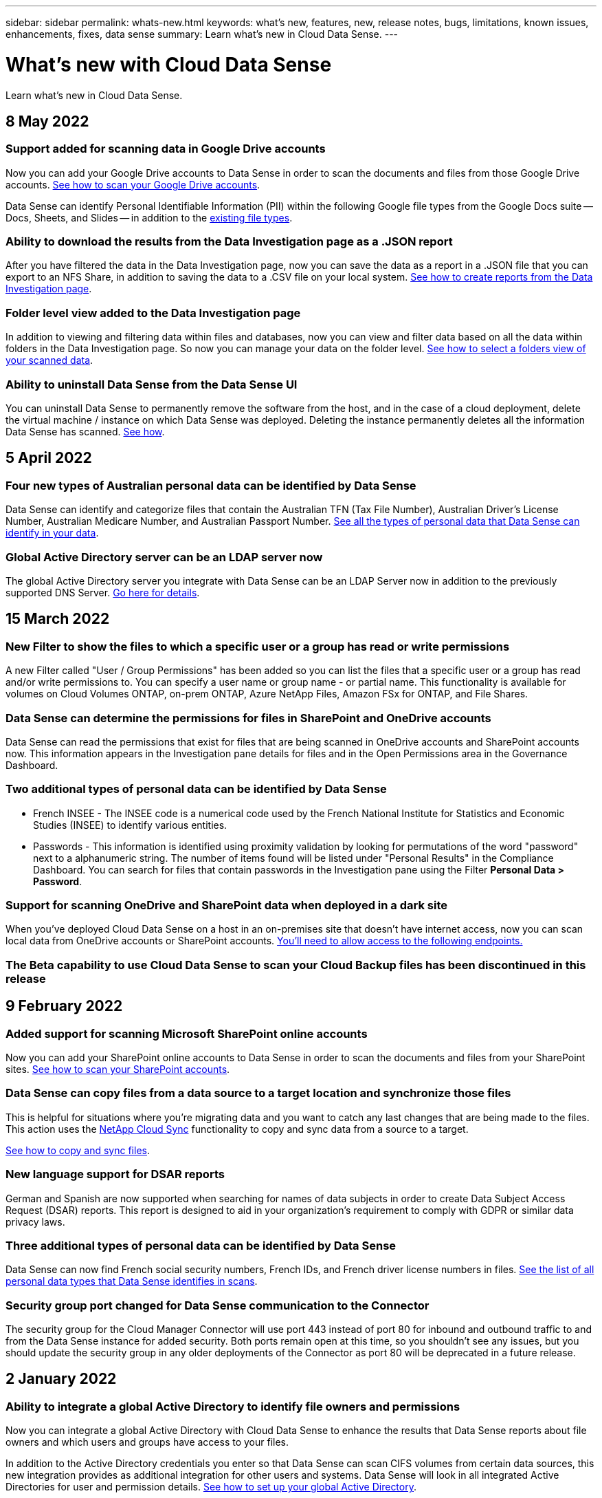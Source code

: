 ---
sidebar: sidebar
permalink: whats-new.html
keywords: what's new, features, new, release notes, bugs, limitations, known issues, enhancements, fixes, data sense
summary: Learn what's new in Cloud Data Sense.
---

= What's new with Cloud Data Sense
:hardbreaks:
:nofooter:
:icons: font
:linkattrs:
:imagesdir: ./media/

[.lead]
Learn what's new in Cloud Data Sense.

// tag::whats-new[]
== 8 May 2022

=== Support added for scanning data in Google Drive accounts

Now you can add your Google Drive accounts to Data Sense in order to scan the documents and files from those Google Drive accounts. https://docs.netapp.com/us-en/cloud-manager-data-sense/task-scanning-google-drive.html[See how to scan your Google Drive accounts].

Data Sense can identify Personal Identifiable Information (PII) within the following Google file types from the Google Docs suite -- Docs, Sheets, and Slides -- in addition to the https://docs.netapp.com/us-en/cloud-manager-data-sense/reference-private-data-categories.html#types-of-files[existing file types].

=== Ability to download the results from the Data Investigation page as a .JSON report

After you have filtered the data in the Data Investigation page, now you can save the data as a report in a .JSON file that you can export to an NFS Share, in addition to saving the data to a .CSV file on your local system. https://docs.netapp.com/us-en/cloud-manager-data-sense/task-generating-compliance-reports.html#data-investigation-report[See how to create reports from the Data Investigation page].

=== Folder level view added to the Data Investigation page

In addition to viewing and filtering data within files and databases, now you can view and filter data based on all the data within folders in the Data Investigation page. So now you can manage your data on the folder level. https://docs.netapp.com/us-en/cloud-manager-data-sense/task-controlling-private-data.html#filtering-data-in-the-data-investigation-page[See how to select a folders view of your scanned data].

=== Ability to uninstall Data Sense from the Data Sense UI

You can uninstall Data Sense to permanently remove the software from the host, and in the case of a cloud deployment, delete the virtual machine / instance on which Data Sense was deployed. Deleting the instance permanently deletes all the information Data Sense has scanned. https://docs.netapp.com/us-en/cloud-manager-data-sense/task-managing-compliance.html#deleting-the-cloud-data-sense-instance[See how].

== 5 April 2022

=== Four new types of Australian personal data can be identified by Data Sense

Data Sense can identify and categorize files that contain the Australian TFN (Tax File Number), Australian Driver’s License Number, Australian Medicare Number, and Australian Passport Number. https://docs.netapp.com/us-en/cloud-manager-data-sense/reference-private-data-categories.html#types-of-personal-data[See all the types of personal data that Data Sense can identify in your data].

=== Global Active Directory server can be an LDAP server now

The global Active Directory server you integrate with Data Sense can be an LDAP Server now in addition to the previously supported DNS Server. https://docs.netapp.com/us-en/cloud-manager-data-sense/task-add-active-directory-datasense.html[Go here for details].

== 15 March 2022

=== New Filter to show the files to which a specific user or a group has read or write permissions

A new Filter called "User / Group Permissions" has been added so you can list the files that a specific user or a group has read and/or write permissions to. You can specify a user name or group name - or partial name. This functionality is available for volumes on Cloud Volumes ONTAP, on-prem ONTAP, Azure NetApp Files, Amazon FSx for ONTAP, and File Shares.

=== Data Sense can determine the permissions for files in SharePoint and OneDrive accounts

Data Sense can read the permissions that exist for files that are being scanned in OneDrive accounts and SharePoint accounts now. This information appears in the Investigation pane details for files and in the Open Permissions area in the Governance Dashboard.

=== Two additional types of personal data can be identified by Data Sense

* French INSEE - The INSEE code is a numerical code used by the French National Institute for Statistics and Economic Studies (INSEE) to identify various entities.
* Passwords - This information is identified using proximity validation by looking for permutations of the word "password" next to a alphanumeric string. The number of items found will be listed under "Personal Results" in the Compliance Dashboard. You can search for files that contain passwords in the Investigation pane using the Filter *Personal Data > Password*.

=== Support for scanning OneDrive and SharePoint data when deployed in a dark site

When you've deployed Cloud Data Sense on a host in an on-premises site that doesn’t have internet access, now you can scan local data from OneDrive accounts or SharePoint accounts. https://docs.netapp.com/us-en/cloud-manager-data-sense/task-deploy-compliance-dark-site.html#sharepoint_and_onedrive_special_requirements[You'll need to allow access to the following endpoints.]

=== The Beta capability to use Cloud Data Sense to scan your Cloud Backup files has been discontinued in this release
// end::whats-new[]

== 9 February 2022

=== Added support for scanning Microsoft SharePoint online accounts

Now you can add your SharePoint online accounts to Data Sense in order to scan the documents and files from your SharePoint sites. link:task-scanning-sharepoint.html[See how to scan your SharePoint accounts].

=== Data Sense can copy files from a data source to a target location and synchronize those files

This is helpful for situations where you’re migrating data and you want to catch any last changes that are being made to the files. This action uses the https://docs.netapp.com/us-en/cloud-manager-sync/concept-cloud-sync.html[NetApp Cloud Sync^] functionality to copy and sync data from a source to a target.

link:task-managing-highlights.html#copying-and-synchronizing-source-files-to-a-target-system[See how to copy and sync files].

=== New language support for DSAR reports

German and Spanish are now supported when searching for names of data subjects in order to create Data Subject Access Request (DSAR) reports. This report is designed to aid in your organization’s requirement to comply with GDPR or similar data privacy laws.

=== Three additional types of personal data can be identified by Data Sense

Data Sense can now find French social security numbers, French IDs, and French driver license numbers in files. link:reference-private-data-categories.html#types-of-personal-data[See the list of all personal data types that Data Sense identifies in scans].

=== Security group port changed for Data Sense communication to the Connector

The security group for the Cloud Manager Connector will use port 443 instead of port 80 for inbound and outbound traffic to and from the Data Sense instance for added security. Both ports remain open at this time, so you shouldn't see any issues, but you should update the security group in any older deployments of the Connector as port 80 will be deprecated in a future release.

== 2 January 2022

=== Ability to integrate a global Active Directory to identify file owners and permissions

Now you can integrate a global Active Directory with Cloud Data Sense to enhance the results that Data Sense reports about file owners and which users and groups have access to your files.

In addition to the Active Directory credentials you enter so that Data Sense can scan CIFS volumes from certain data sources, this new integration provides as additional integration for other users and systems. Data Sense will look in all integrated Active Directories for user and permission details. link:task-add-active-directory-datasense.html[See how to set up your global Active Directory].

=== Data Sense "policies" can now be used to delete files

Data Sense can automatically delete files that match the query that you define in a Policy. link:task-managing-highlights.html#deleting-source-files-automatically-using-policies[See how to create custom Policies].

== 16 December 2021

=== Ability for Data Sense to scan data in dark sites

Both Cloud Manager (the Connector) and Cloud Data Sense can be deployed in an on-premises site that doesn’t have internet access. Now your secure sites can use Cloud Manager to manage your on-prem ONTAP clusters, replicate data between clusters, and scan data from those clusters using Cloud Data Sense.

link:task-deploy-compliance-dark-site.html[See how to deploy Cloud Data Sense in a site with no internet access^].

== 28 November 2021

=== Data Sense can be used to clone a volume from an ONTAP system

You can use Data Sense to clone an ONTAP volume, but include only selected files from the source volume in the new cloned volume. This is helpful for situations where you’re migrating data and you want to exclude certain files, or if you want to create a copy of a volume for testing.

link:task-managing-highlights.html#cloning-volume-data-to-a-new-volume[See how to clone a volume].

=== GCP Marketplace subscription for Cloud Manager now includes support for Cloud Data Sense

The https://console.cloud.google.com/marketplace/details/netapp-cloudmanager/cloud-manager?supportedpurview=project&rif_reserved[GCP Marketplace subscription for Cloud Manager^] now includes support for Cloud Data Sense. Now you can use this pay-as-you-go (PAYGO) subscription to scan data from Cloud Volumes ONTAP systems deployed on Google Cloud storage in addition to using a BYOL license from NetApp.

=== Ability to view the status of your long-running compliance actions

When you run an action from the Investigation Results pane across many files, for example, deleting 50 files, the process can take some time. Now you can monitor the status of these asynchronous actions so you’ll know when it has been applied to all files.

link:task-managing-highlights.html#viewing-the-status-of-your-compliance-actions[See how to view the status of your ongoing compliance actions].

=== Two additional types of personal data can be identified by Data Sense

Data Sense can now find the personal data types "British Passport" and "National Health Service (NHS) Number" in files. link:reference-private-data-categories.html#types-of-personal-data[See the list of all personal data types that Data Sense finds in scans].

=== New Filter to show the files that belong to specific types of working environments

When filtering data in the Data Investigation page, a new filter for “Working Environment Type” has been added. This allows you to filter the Results for Cloud Volumes ONTAP systems, FSx for ONTAP systems, on-premises ONTAP systems, and more.

== 7 November 2021

=== Now you can choose to map or classify individual volumes in your working environments

In the past you could either map all volumes or map & classify all volumes in each working environment. Now you can choose to map _or_ map & classify individual volumes. This option is available for Cloud Volumes ONTAP volumes, ANF volumes, on-prem ONTAP volumes, and FSx for ONTAP volumes.

=== Data Sense can copy files from a data source to a destination NFS share

You can copy any source files that Data Sense is scanning to a destination NFS share. This is helpful if you want to make a copy of certain data and move it to a different NFS location. link:task-managing-highlights.html#copying-source-files-to-an-nfs-share[Learn more].

=== Ability to scan data protection volumes on FSx for ONTAP file systems

Now you can scan data protection volumes on FSx for ONTAP file systems. link:task-scanning-fsx.html#scanning-data-protection-volumes[Learn more].

=== New Filter to show files by the date range when Data Sense first discovered them

A new Filter in the Investigation page called "Discovered Time" enables you to view files by the date range when Data Sense first discovered the files. Discovered Time has also been added to the File Details page and to reports that you output in CSV format for a file.

=== SOC 2 Type 2 certification

An independent certified public accountant firm and services auditor examined Cloud Data Sense and affirmed that it has achieved SOC 2 Type 2 reports based on the applicable Trust Services criteria.

https://www.netapp.com/company/trust-center/compliance/soc-2/[View NetApp's SOC 2 reports^].

== 4 October 2021

=== Support for BYOL licensing from NetApp

In addition to licensing Data Sense through your cloud provider marketplaces, now you can purchase a bring-your-own-license (BYOL) from NetApp that you can use across all your working environments and data sources in your Cloud Manager account.

link:task-licensing-datasense.html#use-a-cloud-data-sense-byol-license[Learn more about the new Cloud Data Sense BYOL license].

=== Support for the Google Cloud Platform

Now Cloud Data Sense can scan data from your Cloud Volumes ONTAP systems that are deployed on GCP. Data Sense must be deployed on GCP, and the Connector must be deployed on GCP or on-premises. The GCP service account associated with the Connector needs the latest permissions to deploy Cloud Data Sense to GCP.

=== Ability to scan CIFS volumes on FSx for ONTAP file systems

Data Sense can now scan CIFS volumes from FSx for ONTAP systems. link:task-scanning-fsx.html[See how to scan Amazon FSx for ONTAP volumes].

== 2 September 2021

=== Ability to scan NFS volumes on FSx for ONTAP file systems

Added support for scanning data on NFS volumes on Amazon FSx for ONTAP systems. link:task-scanning-fsx.html[See how to configure scanning for your FSx for ONTAP systems].

=== Data Sense "Status" entries have changed to "Tags" entries

The capability to add "Status" information to your files using Data Sense has changed terminology to "Tags". These are file level tags - not to be confused with resource level tagging that can be applied to volumes, EC2 instances, virtual machines, etc. link:task-org-private-data.html#applying-tags-to-manage-your-scanned-files[Learn more about file-level tags].

== 1 August 2021

=== Ability to manage file settings for multiple files at a time

In earlier versions of Cloud Data Sense you could perform the following actions on one file at a time: add a status tag, assign a user, and add an AIP label. Now you can select multiple files from the Data Investigation page and perform each of these actions on multiple files.

=== Governance dashboard shows data by when it was created or by when it was last accessed

When viewing the Age of Data graph in the Governance dashboard, in addition to viewing data based on the last time it was modified, now you can view the data by when it was created or by when it was last accessed (when it was read). This information is provided in the Data Mapping Report as well.

=== Ability to use multiple hosts for additional processing power when scanning large configurations

When deploying Data Sense on-premises, now you can install scanning software on additional on-prem hosts when you plan to scan configurations that include petabytes of data. These additional _scanner nodes_ provide increased processing power when scanning very large configurations.

See how to link:task-deploy-compliance-onprem.html#multi-host-installation-for-large-configurations[deploy Data Sense software on multiple hosts].

== 7 July 2021

=== Data Sense can move files from a data source to a destination NFS share

A new feature enables you to link:task-managing-highlights.html#moving-source-files-to-an-nfs-share[move any source files that Data Sense is scanning to any NFS share]. This allows you to move sensitive or security-related files to a special area so you can do more analysis.

=== Ability to quickly categorize data instead of performing a full classification scan

You can now choose to quickly map data into categories instead of doing a full classification scan. This enables you to link:task-generating-compliance-reports.html#data-mapping-report[view the Data Mapping report] from the Governance Dashboard to get an overview of your data when there are certain data sources that you do not need to run a complete scan on.

=== Ability to assign files to Cloud Manager users

Now you can link:task-org-private-data.html#assigning-users-to-manage-certain-files[assign a file to a specific Cloud Manager user] so that person can be responsible for any follow-up actions that need to be done on the file. This capability can be used with the existing feature to add custom Tags to a file.

A new Filter in the Investigation page also enables you to easily view all files that have the same person in the "Assigned To" field.

=== Ability to use a smaller Cloud Data Sense instance

Some users with smaller scanning requirements have asked to be able to use a smaller Cloud Data Sense instance. Now you can. There are some limitations when using these smaller instances, so link:concept-cloud-compliance.html#using-a-smaller-instance-type[see what these restrictions are first].

=== Ability to perform slow scans

Data scans have a negligible impact on your storage systems and on your data. However, if you are concerned with even a very small impact, you can configure Data Sense to perform "slow" scans now. link:task-managing-compliance.html#reducing-the-data-sense-scan-speed[See how].

=== Data Sense tracks the last time a file has been accessed

The Last Accessed Time value has been added to the File Details page and to reports that you output in CSV format so you can see when users have last accessed the file.

== 7 June 2021

=== Cloud Compliance has been renamed as *Cloud Data Sense*.

Cloud Compliance has been renamed as *Cloud Data Sense* as of this release. With all the new Governance and other capabilities that have been included in the product, the Compliance name was not promoting the full set of capabilities.

=== New "Full Data Mapping" report is available from the Governance Dashboard

A new _Full Data Mapping_ report is available from the Governance Dashboard to provide an overview of the data being stored in your corporate data sources to assist you with decisions of migration, back up, security, and compliance processes.

The report provides overview pages that summarize all your working environments and data sources, and then provides a breakdown for each working environment. link:task-generating-compliance-reports.html#generating-the-data-mapping-report[Go here] for more details.

=== New filter in the Investigation page to view all duplicated files

A new filter in the Data Investigation page enables you to view a list of all files that are duplicated across your storage systems. This is helpful to identify areas where you can save storage space, or identify files that have specific permissions or sensitive information that you do not want duplicated across your storage. link:task-controlling-private-data.html#viewing-all-duplicated-files[See how to viewing all duplicated files].

=== Data Sense can add custom Tags to files for organization

You can add a custom Tags to files that Data Sense is scanning. The Tag is not added to the file in the same way as AIP Labels are added. The Tag is just seen by Cloud Manager users so you can indicate if a file needs to be deleted, or checked for some reason. link:task-org-private-data.html#applying-tags-to-manage-your-scanned-files[See how to apply and view Tags in your files].

A new Filter in the Investigation page enables you to easily view all files that have a Tag assigned.

=== Ability to scan .DCM and .DICOM files

Cloud Data Sense can scan for Personal Identifiable Information (PII) in two additional types of files: .DCM and .DICOM.

=== Data Sense now tracks additional attributes of files

The File Size, Created Date, and Last Modified Date values have been added to reports that you output in CSV format. Created Date is also a new Filter you can use to narrow down Investigation page search results.

== 5 May 2021

=== Ability to scan data stored on Azure Blob

Scanning of data stored on Azure Blob is now supported when using the https://min.io/[MinIO service^]. See link:task-scanning-object-storage.html[Scanning object storage that uses S3 protocol] for details.

=== Additional type of personal data can be identified by Data Sense

Cloud Data Sense can now find Austrian SSNs in files.
